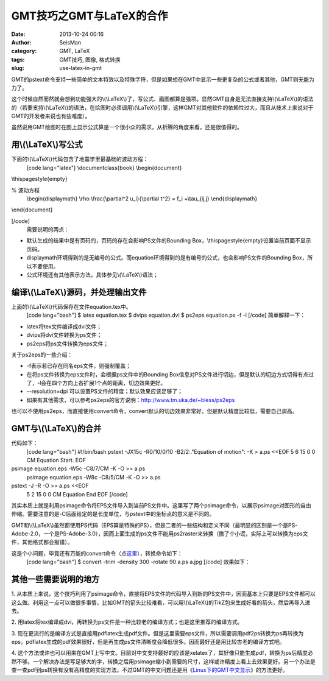 GMT技巧之GMT与LaTeX的合作
#####################################################
:date: 2013-10-24 00:16
:author: SeisMan
:category: GMT, LaTeX
:tags: GMT技巧, 图像, 格式转换
:slug: use-latex-in-gmt

GMT的pstext命令支持一些简单的文本特效以及特殊字符，但是如果想在GMT中显示一些更复杂的公式或者其他，GMT则无能为力了。

这个时候自然而然就会想到功能强大的\\(\\LaTeX\\)了，写公式、画图都算是强项。显然GMT自身是无法直接支持\\(\\LaTeX\\)的语法的（若要支持\\(\\LaTeX\\)的语法，在绘图时必须调用\\(\\LaTeX\\)引擎，这样GMT对其他软件的依赖性过大，而且从技术上来说对于GMT的开发者来说也有些难度）。

虽然说用GMT绘图时在图上显示公式算是一个很小众的需求，从折腾的角度来看，还是很值得的。

用\\(\\LaTeX\\)写公式
~~~~~~~~~~~~~~~~~~~~~

下面的\\(\\LaTeX\\)代码包含了地震学里最基础的波动方程：
 [code lang="latex"]
 \\documentclass{book}
 \\begin{document}

\\thispagestyle{empty}

% 波动方程
 \\begin{displaymath}
 \\rho \\frac{\\partial^2 u\_i}{\\partial t^2} = f\_i +\\tau\_{ij,j}
 \\end{displaymath}

\\end{document}

[/code]
 需要说明的两点：

-  默认生成的结果中是有页码的，页码的存在会影响PS文件的Bounding
   Box，\\thispagestyle{empty}设置当前页面不显示页码。
-  displaymath环境得到的是无编号的公式。而equation环境得到的是有编号的公式，也会影响PS文件的Bounding
   Box，所以不要使用。
-  公式环境还有其他表示方法，具体参见\\(\\LaTeX\\)语法；

编译\\(\\LaTeX\\)源码，并处理输出文件
~~~~~~~~~~~~~~~~~~~~~~~~~~~~~~~~~~~~

上面的\\(\\LaTeX\\)代码保存在文件equation.tex中。
 [code lang="bash"]
 $ latex equation.tex
 $ dvips equation.dvi
 $ ps2eps equation.ps -f -l
 [/code]
 简单解释一下：

-  latex将tex文件编译成dvi文件；
-  dvips将dvi文件转换为ps文件；
-  ps2eps将ps文件转换为eps文件；

关于ps2eps的一些介绍：

-  -f表示若已存在同名eps文件，则强制覆盖；
-  在将ps文件转换为eps文件时，会根据ps文件中的Bounding
   Box信息对PS文件进行切边，但是默认的切边方式切得有点过了，-l会在四个方向上各扩展1个点的距离，切边效果更好。
-  --resolution=dpi 可以设置PS文件的精度；默认效果应该足够了；
-  如果有其他需求，可以参考ps2eps的官方说明：\ `http://www.tm.uka.de/~bless/ps2eps`_

也可以不使用ps2eps，而直接使用convert命令，convert默认的切边效果非常好，但是默认精度比较低，需要自己调高。

GMT与\\(\\LaTeX\\)的合并
~~~~~~~~~~~~~~~~~~~~~~~~

代码如下：
 [code lang="bash"]
 #!/bin/bash
 pstext -JX15c -R0/10/0/10 -B2/2:."Equation of motion": -K > a.ps <<EOF
 5 6 15 0 0 CM Equation Start.
 EOF

psimage equation.eps -W5c -C8/7/CM -K -O >> a.ps
 psimage equation.eps -W8c -C8/5/CM -K -O >> a.ps

pstext -J -R -O >> a.ps <<EOF
 5 2 15 0 0 CM Equation End
 EOF
 [/code]

其实本质上就是利用psimage命令将EPS文件导入到当前PS文件中。这里写了两个psimage命令，以展示psimage对图形的自由伸缩。需要注意的是-C后面给定的是长度单位，与pstext中的坐标点的意义是不同的。

GMT和\\(\\LaTeX\\)虽然都使用PS代码（EPS算是特殊的PS），但是二者的一些结构和定义不同（最明显的区别是一个是PS-Adobe-2.0，一个是PS-Adobe-3.0），因而上面生成的ps文件不能用ps2raster来转换（撒了个小谎，实际上可以转换为eps文件，其他格式都会报错）。

这是个小问题，毕竟还有万能的convert命令（点\ `这里`_\ ），转换命令如下：
 [code lang="bash"]
 $ convert -trim -density 300 -rotate 90 a.ps a.jpg
 [/code]
 效果如下：
 |image0|

其他一些需要说明的地方
~~~~~~~~~~~~~~~~~~~~~~

1.
从本质上来说，这个技巧利用了psimage命令，直接将EPS文件的代码导入到新的PS文件中，因而基本上只要是EPS文件都可以这么做。利用这一点可以做很多事情，比如GMT的箭头比较难看，可以用\\(\\LaTeX\\)的TikZ包来生成好看的箭头，然后再导入进去。

2.
用latex将tex编译成dvi，再转换为ps文件是一种比较老的编译方式；也是这里推荐的编译方式。

3.
现在更流行的是编译方式是直接用pdflatex生成pdf文件。但是这里需要eps文件，所以需要调用pdf2ps转换为ps再转换为eps，pdflatex生成的pdf效果很好，但是再生成ps文件清晰度会降低很多。因而最好还是用比较古老的编译方式吧。

4.
这个方法或许也可以用来在GMT上写中文。目前对中文支持最好的应该是xelatex了，其好像只能生成pdf，转换为ps后精度必然不够。一个解决办法是写足够大的字，转换之后用psimage缩小到需要的尺寸，这样或许精度上看上去效果更好。另一个办法是查一查pdf到ps转换有没有高精度的实现方法。不过GMT的中文问题还是用《\ `Linux下的GMT中文显示`_\ 》的方法更好。

.. _`http://www.tm.uka.de/~bless/ps2eps`: http://www.tm.uka.de/~bless/ps2eps
.. _这里: http://seisman.info/convert-and-ps2raster.html
.. _Linux下的GMT中文显示: http://seisman.info/gmt-chinese-under-linux.html

.. |image0| image:: http://ww3.sinaimg.cn/large/c27c15bejw1e9u1xp9enpj21j81pf0xt.jpg
